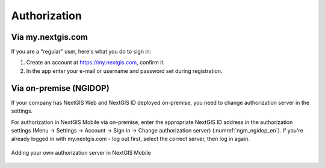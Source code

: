 .. sectionauthor:: Roman Gainullov <roman.gainullov@nextgis.com>

.. _ngmobile_auth:

Authorization 
=============

Via my.nextgis.com
-------------------

If you are a "regular" user, here's what you do to sign in:

1. Create an account at https://my.nextgis.com, confirm it.
2. In the app enter your e-mail or username and password set during registration.



Via on-premise (NGIDOP)
-----------------------

If your company has NextGIS Web and NextGIS ID deployed on-premise, you need to change authorization server in the settings.

For authorization in NextGIS Mobile via on-premise, enter the appropriate NextGIS ID address in the authorization settings (Menu -> Settings -> Account -> Sign in -> Change authorization server) (:numref:`ngm_ngidop_en`). If you're already logged in with my.nextgis.com - log out first, select the correct server, then log in again.

.. figure:: _static/ngm_ngidop_en.png
   :name: ngm_ngidop_en
   :align: center
   :height: 10cm
   
   Adding your own authorization server in NextGIS Mobile
